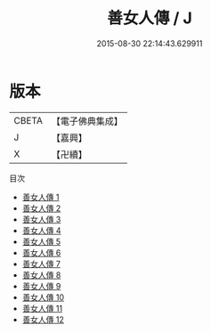 #+TITLE: 善女人傳 / J

#+DATE: 2015-08-30 22:14:43.629911
* 版本
 |     CBETA|【電子佛典集成】|
 |         J|【嘉興】    |
 |         X|【卍續】    |
目次
 - [[file:KR6r0020_001.txt][善女人傳 1]]
 - [[file:KR6r0020_002.txt][善女人傳 2]]
 - [[file:KR6r0020_003.txt][善女人傳 3]]
 - [[file:KR6r0020_004.txt][善女人傳 4]]
 - [[file:KR6r0020_005.txt][善女人傳 5]]
 - [[file:KR6r0020_006.txt][善女人傳 6]]
 - [[file:KR6r0020_007.txt][善女人傳 7]]
 - [[file:KR6r0020_008.txt][善女人傳 8]]
 - [[file:KR6r0020_009.txt][善女人傳 9]]
 - [[file:KR6r0020_010.txt][善女人傳 10]]
 - [[file:KR6r0020_011.txt][善女人傳 11]]
 - [[file:KR6r0020_012.txt][善女人傳 12]]
